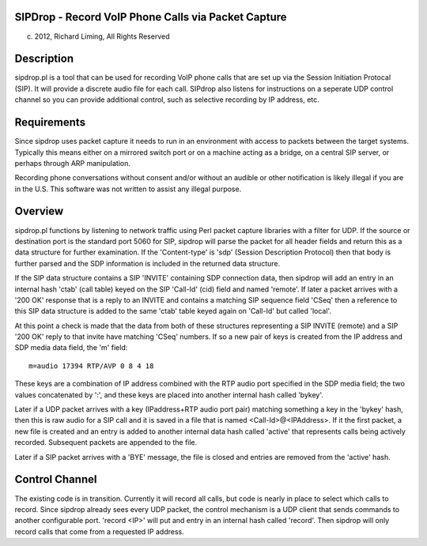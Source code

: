
SIPDrop - Record VoIP Phone Calls via Packet Capture
----------------------------------------------------
(c) 2012, Richard Liming, All Rights Reserved


Description
-----------

sipdrop.pl is a tool that can be used for recording VoIP phone calls that
are set up via the Session Initiation Protocal (SIP).  It will provide
a discrete audio file for each call.  SIPdrop also listens for 
instructions on a seperate UDP control channel so you can provide
additional control, such as selective recording by IP address, etc.

Requirements
------------

Since sipdrop uses packet capture it needs to run in an environment with
access to packets between the target systems.  Typically this means
either on a mirrored switch port or on a machine acting as a bridge,
on a central SIP server, or perhaps through ARP manipulation.

Recording phone conversations without consent and/or without an audible
or other notification is likely illegal if you are in the U.S. This 
software was not written to assist any illegal purpose. 

Overview
--------

sipdrop.pl functions by listening to network traffic using Perl packet 
capture libraries with a filter for UDP.  If the source or destination port 
is the standard port 5060 for SIP, sipdrop will parse the packet for all 
header fields and return this as a data structure for further examination.
If the 'Content-type' is 'sdp' (Session Description Protocol) then that body
is further parsed and the SDP information is included in the returned data
structure.

If the SIP data structure contains a SIP 'INVITE' containing SDP connection
data, then sipdrop will add an entry in an internal hash 'ctab' (call table) 
keyed on the SIP 'Call-Id' (cid) field and named 'remote'.  If later a packet 
arrives with a '200 OK' response that is a reply to an INVITE and contains a 
matching SIP sequence field 'CSeq' then a reference to this SIP data
structure is added to the same 'ctab' table keyed again on 'Call-Id' but
called 'local'.

At this point a check is made that the data from both of these structures
representing a SIP INVITE (remote) and a SIP '200 OK' reply to that invite
have matching 'CSeq' numbers.  If so a new pair of keys is created from
the IP address and SDP media data field, the 'm' field:

::

    m=audio 17394 RTP/AVP 0 8 4 18

These keys are a combination of IP address combined with the RTP audio port 
specified in the SDP media field; the two values concatenated by ':', and these
keys are placed into another internal hash called 'bykey'.

Later if a UDP packet arrives with a key (IPaddress+RTP audio port pair) 
matching something a key in the 'bykey' hash, then this is raw audio for
a SIP call and it is saved in a file that is named <Call-Id>@<IPAddress>.
If it the first packet, a new file is created and an entry is added to
another internal data hash called 'active' that represents calls being
actively recorded. Subsequent packets are appended to the file.

Later if a SIP packet arrives with a 'BYE' message, the file is closed and
entries are removed from the 'active' hash.

Control Channel
---------------

The existing code is in transition.  Currently it will record all calls, but
code is nearly in place to select which calls to record. Since sipdrop
already sees every UDP packet, the control mechanism is a UDP client that
sends commands to another configurable port.  'record <IP>' will put
and entry in an internal hash called 'record'.  Then sipdrop will only
record calls that come from a requested IP address. 
